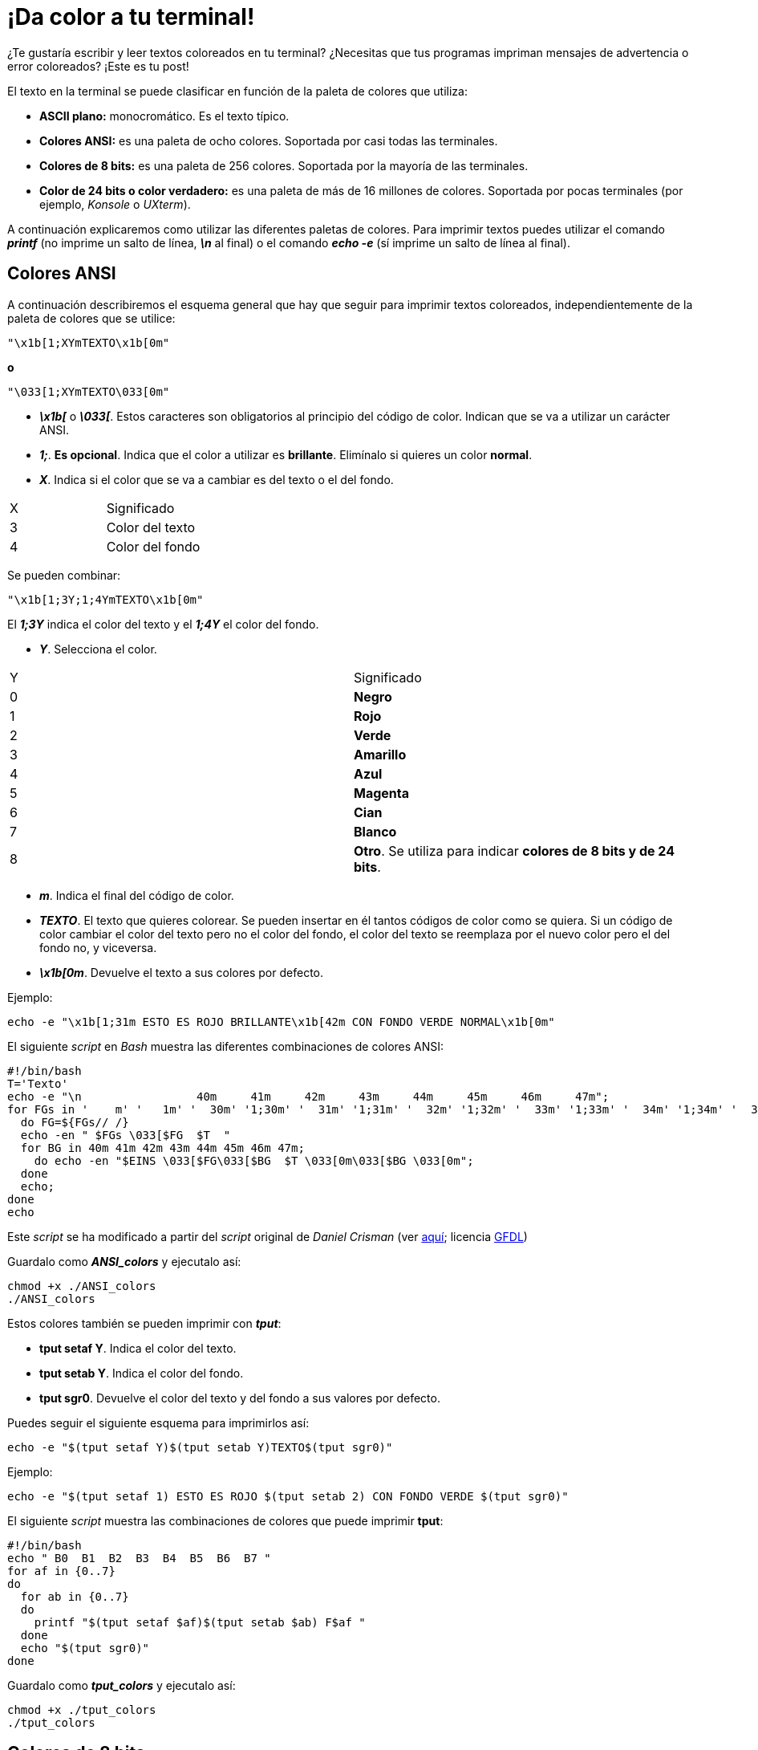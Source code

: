 = ¡Da color a tu terminal!
:published_at: 2015-11-23
:hp-tags: ANSI escape code,color,tput
:hp-alt-title: Colores en tu terminal

¿Te gustaría escribir y leer textos coloreados en tu terminal? ¿Necesitas que tus programas impriman mensajes de advertencia o error coloreados? ¡Este es tu post! +

El texto en la terminal se puede clasificar en función de la paleta de colores que utiliza:

- *ASCII plano:* monocromático. Es el texto típico.

- *Colores ANSI:* es una paleta de ocho colores. Soportada por casi todas las terminales.

- *Colores de 8 bits:* es una paleta de 256 colores. Soportada por la mayoría de las terminales.

- *Color de 24 bits o color verdadero:* es una paleta de más de 16 millones de colores. Soportada por pocas terminales (por ejemplo, _Konsole_ o _UXterm_).

A continuación explicaremos como utilizar las diferentes paletas de colores. Para imprimir textos puedes utilizar el comando *_printf_* (no imprime un salto de línea, *_\n_* al final) o el comando *_echo -e_* (sí imprime un salto de línea al final).

== Colores ANSI

A continuación describiremos el esquema general que hay que seguir para imprimir textos coloreados, independientemente de la paleta de colores que se utilice:

```bash
"\x1b[1;XYmTEXTO\x1b[0m"
```

*o*

```bash
"\033[1;XYmTEXTO\033[0m"
```

- *_\x1b[_* o *_\033[_*. Estos caracteres son obligatorios al principio del código de color. Indican que se va a utilizar un carácter ANSI.

- *_1;_*. *Es opcional*. Indica que el color a utilizar es *brillante*. Elimínalo si quieres un color *normal*.

- *_X_*. Indica si el color que se va a cambiar es del texto o el del fondo.

[cols="2*"]
|===
|X |Significado
|3 |Color del texto
|4 |Color del fondo
|===

Se pueden combinar:

```bash
"\x1b[1;3Y;1;4YmTEXTO\x1b[0m"
```
El *_1;3Y_* indica el color del texto y el *_1;4Y_* el color del fondo.

- *_Y_*. Selecciona el color.

[cols="2*"]
|===
|Y |Significado
|0 |[black]*Negro*
|1 |[red]*Rojo*
|2 |[green]*Verde*
|3 |[yellow]*Amarillo*
|4 |[blue]*Azul*
|5 |[magenta]*Magenta*
|6 |[cyan]*Cian*
|7 |[white]*Blanco*
|8 |[gray]*Otro*. Se utiliza para indicar *colores de 8 bits y de 24 bits*.
|===

- *_m_*. Indica el final del código de color.

- *_TEXTO_*. El texto que quieres colorear. Se pueden insertar en él tantos códigos de color como se quiera. Si un código de color cambiar el color del texto pero no el color del fondo, el color del texto se reemplaza por el nuevo color pero el del fondo no, y viceversa.

- *_\x1b[0m_*. Devuelve el texto a sus colores por defecto.

Ejemplo:

```bash
echo -e "\x1b[1;31m ESTO ES ROJO BRILLANTE\x1b[42m CON FONDO VERDE NORMAL\x1b[0m"
```

El siguiente _script_ en _Bash_ muestra las diferentes combinaciones de colores ANSI:

```bash
#!/bin/bash
T='Texto'
echo -e "\n                 40m     41m     42m     43m     44m     45m     46m     47m";
for FGs in '    m' '   1m' '  30m' '1;30m' '  31m' '1;31m' '  32m' '1;32m' '  33m' '1;33m' '  34m' '1;34m' '  35m' '1;35m' '  36m' '1;36m' '  37m' '1;37m';
  do FG=${FGs// /}
  echo -en " $FGs \033[$FG  $T  "
  for BG in 40m 41m 42m 43m 44m 45m 46m 47m;
    do echo -en "$EINS \033[$FG\033[$BG  $T \033[0m\033[$BG \033[0m";
  done
  echo;
done
echo
```
Este _script_ se ha modificado a partir del _script_ original de _Daniel Crisman_ (ver link:http://www.tldp.org/HOWTO/Bash-Prompt-HOWTO/x329.html[aquí]; licencia link:http://www.gnu.org/copyleft/fdl.html[GFDL]) 

Guardalo como *_ANSI_colors_* y ejecutalo así:

```bash
chmod +x ./ANSI_colors
./ANSI_colors
```

Estos colores también se pueden imprimir con *_tput_*:

- *tput setaf Y*. Indica el color del texto.

- *tput setab Y*. Indica el color del fondo.

- *tput sgr0*. Devuelve el color del texto y del fondo a sus valores por defecto.

Puedes seguir el siguiente esquema para imprimirlos así:

```bash
echo -e "$(tput setaf Y)$(tput setab Y)TEXTO$(tput sgr0)"
```

Ejemplo:

```bash
echo -e "$(tput setaf 1) ESTO ES ROJO $(tput setab 2) CON FONDO VERDE $(tput sgr0)"
```

El siguiente _script_ muestra las combinaciones de colores que puede imprimir *tput*:


```bash
#!/bin/bash
echo " B0  B1  B2  B3  B4  B5  B6  B7 "
for af in {0..7}
do
  for ab in {0..7}
  do
    printf "$(tput setaf $af)$(tput setab $ab) F$af "
  done
  echo "$(tput sgr0)"
done
```
Guardalo como *_tput_colors_* y ejecutalo así:

```bash
chmod +x ./tput_colors
./tput_colors
```

== Colores de 8 bits

Siguen el siguiente esquema:

```bash
"\x1b[1;X8;5;ZZZmTEXTO\x1b[0m"
```
Donde:

- *_X_*: 3 para el color del texto, 4 para el del fondo.

- *_5;_*: indica que la paleta de colores que se va a utilizar es de 8 bits.

- *_ZZZ_*: es un número de 0 a 255 que indica el color dentro de la paleta.

El siguiente _script_ muestra los 256 colores de esta paleta:

```bash
#!/bin/bash
echo -en "\n   +  "
for i in {0..35}; do
  printf "%2b " $i
done

printf "\n\n %3b  " 0
for i in {0..15}; do
  echo -en "\033[48;5;${i}m  \033[m "
done

#for i in 16 52 88 124 160 196 232; do
for i in {0..6}; do
  let "i = i*36 +16"
  printf "\n\n %3b  " $i
  for j in {0..35}; do
    let "val = i+j"
    echo -en "\033[48;5;${val}m  \033[m "
  done
done

echo -e "\n"
```
Este _script_ se ha modificado a partir del _script_ original de _Michael Plotke_ (ver link:http://bitmote.com/index.php?post/2012/11/19/Using-ANSI-Color-Codes-to-Colorize-Your-Bash-Prompt-on-Linux[aquí]; licencia link:http://creativecommons.org/licenses/by/3.0/[CC BY]) 

== Colores de 24 bits 

Siguen el siguiente esquema:

```bash
"\x1b[1;X8;2;RRR;GGG;BBBmTEXTO\x1b[0m"
```
Donde:

- *_X_*: 3 para el color del texto, 4 para el del fondo.

- *_2;_*: indica que la paleta de colores que se va a utilizar es de 24 bits.

- *_RRR_*: es un número de 0 a 255 que indica la cantidad de rojo que contendrá el color seleccionado.

- *_GGG_*: es un número de 0 a 255 que indica la cantidad de verde que contendrá el color seleccionado.

- *_BBB_*: es un número de 0 a 255 que indica la cantidad de azul que contendrá el color seleccionado.
        
Para seleccionar colores en esta paleta puedes utilizar la heramienta online link:http://www.w3schools.com/tags/ref_colorpicker.asp[HTML Color Picker] de link:http://www.w3schools.com/[W3Schools].

